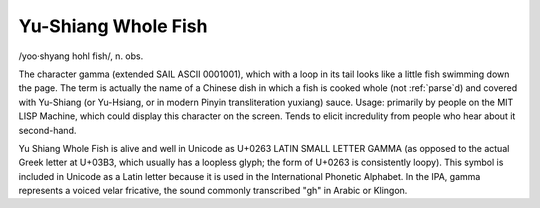 .. _Yu-Shiang-Whole-Fish:

============================================================
Yu-Shiang Whole Fish
============================================================

/yoo·shyang hohl fish/, n\.
obs\.

The character gamma (extended SAIL ASCII 0001001), which with a loop in its tail looks like a little fish swimming down the page.
The term is actually the name of a Chinese dish in which a fish is cooked whole (not :ref:`parse`\d) and covered with Yu-Shiang (or Yu-Hsiang, or in modern Pinyin transliteration yuxiang) sauce.
Usage: primarily by people on the MIT LISP Machine, which could display this character on the screen.
Tends to elicit incredulity from people who hear about it second-hand.

Yu Shiang Whole Fish is alive and well in Unicode as U+0263 LATIN SMALL LETTER GAMMA (as opposed to the actual Greek letter at U+03B3, which usually has a loopless glyph; the form of U+0263 is consistently loopy).
This symbol is included in Unicode as a Latin letter because it is used in the International Phonetic Alphabet.
In the IPA, gamma represents a voiced velar fricative, the sound commonly transcribed "gh" in Arabic or Klingon.

